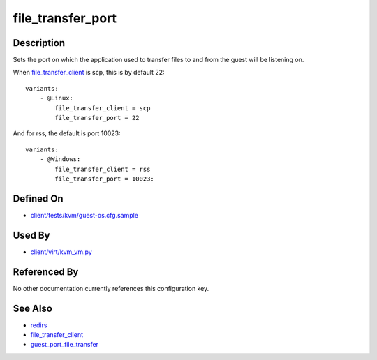 
file\_transfer\_port
====================

Description
-----------

Sets the port on which the application used to transfer files to and
from the guest will be listening on.

When `file\_transfer\_client <CartesianConfigReference-KVM-file_transfer_client.html>`_
is scp, this is by default 22:

::

    variants:
        - @Linux:
            file_transfer_client = scp
            file_transfer_port = 22

And for rss, the default is port 10023:

::

    variants:
        - @Windows:
            file_transfer_client = rss
            file_transfer_port = 10023:

Defined On
----------

-  `client/tests/kvm/guest-os.cfg.sample <https://github.com/autotest/autotest/blob/master/client/tests/kvm/guest-os.cfg.sample>`_

Used By
-------

-  `client/virt/kvm\_vm.py <https://github.com/autotest/autotest/blob/master/client/virt/kvm_vm.py>`_

Referenced By
-------------

No other documentation currently references this configuration key.

See Also
--------

-  `redirs <CartesianConfigReference-KVM-redirs.html>`_
-  `file\_transfer\_client <CartesianConfigReference-KVM-file_transfer_client.html>`_
-  `guest\_port\_file\_transfer <CartesianConfigReference-KVM-guest_port_file_transfer.html>`_
